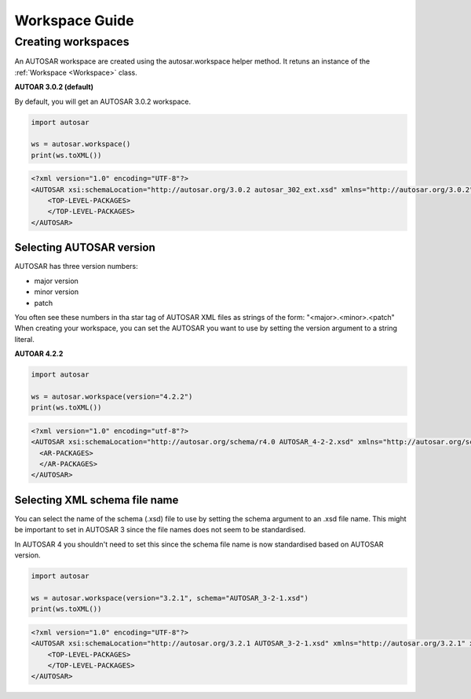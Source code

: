 Workspace Guide
===============

Creating workspaces
-------------------

An AUTOSAR workspace are created using the autosar.workspace helper method. It retuns an instance of the :ref:`Workspace <Workspace>` class.

**AUTOAR 3.0.2 (default)**

By default, you will get an AUTOSAR 3.0.2 workspace.

.. code-block:: python

    import autosar

    ws = autosar.workspace()
    print(ws.toXML())

.. code-block:: xml

    <?xml version="1.0" encoding="UTF-8"?>
    <AUTOSAR xsi:schemaLocation="http://autosar.org/3.0.2 autosar_302_ext.xsd" xmlns="http://autosar.org/3.0.2" xmlns:xsi="http://www.w3.org/2001/XMLSchema-instance">
        <TOP-LEVEL-PACKAGES>
        </TOP-LEVEL-PACKAGES>
    </AUTOSAR>

Selecting AUTOSAR version
~~~~~~~~~~~~~~~~~~~~~~~~~~

AUTOSAR has three version numbers:

- major version
- minor version
- patch

You often see these numbers in tha star tag of AUTOSAR XML files as strings of the form: "<major>.<minor>.<patch"
When creating your workspace, you can set the AUTOSAR you want to use by setting the version argument to a string literal.

**AUTOAR 4.2.2**

.. code-block:: python

    import autosar

    ws = autosar.workspace(version="4.2.2")
    print(ws.toXML())

.. code-block:: xml

    <?xml version="1.0" encoding="utf-8"?>
    <AUTOSAR xsi:schemaLocation="http://autosar.org/schema/r4.0 AUTOSAR_4-2-2.xsd" xmlns="http://autosar.org/schema/r4.0" xmlns:xsi="http://www.w3.org/2001/XMLSchema-instance">
      <AR-PACKAGES>
      </AR-PACKAGES>
    </AUTOSAR>


Selecting XML schema file name
~~~~~~~~~~~~~~~~~~~~~~~~~~~~~~~

You can select the name of the schema (.xsd) file to use by setting the schema argument to an .xsd file name.
This might be important to set in AUTOSAR 3 since the file names does not seem to be standardised.

In AUTOSAR 4 you shouldn't need to set this since the schema file name is now standardised based on AUTOSAR version.

.. code-block:: python

    import autosar

    ws = autosar.workspace(version="3.2.1", schema="AUTOSAR_3-2-1.xsd")
    print(ws.toXML())

.. code-block:: xml

    <?xml version="1.0" encoding="UTF-8"?>
    <AUTOSAR xsi:schemaLocation="http://autosar.org/3.2.1 AUTOSAR_3-2-1.xsd" xmlns="http://autosar.org/3.2.1" xmlns:xsi="http://www.w3.org/2001/XMLSchema-instance">
        <TOP-LEVEL-PACKAGES>
        </TOP-LEVEL-PACKAGES>
    </AUTOSAR>
    
    


